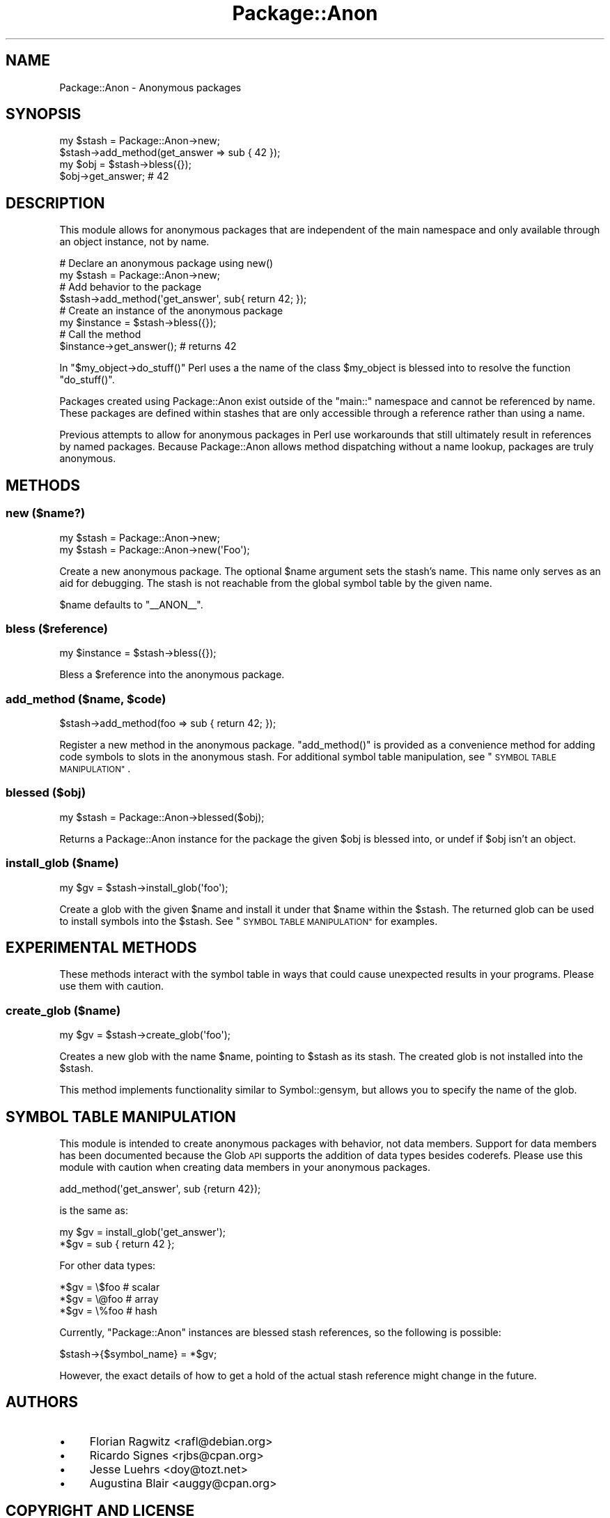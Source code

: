 .\" Automatically generated by Pod::Man 4.09 (Pod::Simple 3.35)
.\"
.\" Standard preamble:
.\" ========================================================================
.de Sp \" Vertical space (when we can't use .PP)
.if t .sp .5v
.if n .sp
..
.de Vb \" Begin verbatim text
.ft CW
.nf
.ne \\$1
..
.de Ve \" End verbatim text
.ft R
.fi
..
.\" Set up some character translations and predefined strings.  \*(-- will
.\" give an unbreakable dash, \*(PI will give pi, \*(L" will give a left
.\" double quote, and \*(R" will give a right double quote.  \*(C+ will
.\" give a nicer C++.  Capital omega is used to do unbreakable dashes and
.\" therefore won't be available.  \*(C` and \*(C' expand to `' in nroff,
.\" nothing in troff, for use with C<>.
.tr \(*W-
.ds C+ C\v'-.1v'\h'-1p'\s-2+\h'-1p'+\s0\v'.1v'\h'-1p'
.ie n \{\
.    ds -- \(*W-
.    ds PI pi
.    if (\n(.H=4u)&(1m=24u) .ds -- \(*W\h'-12u'\(*W\h'-12u'-\" diablo 10 pitch
.    if (\n(.H=4u)&(1m=20u) .ds -- \(*W\h'-12u'\(*W\h'-8u'-\"  diablo 12 pitch
.    ds L" ""
.    ds R" ""
.    ds C` ""
.    ds C' ""
'br\}
.el\{\
.    ds -- \|\(em\|
.    ds PI \(*p
.    ds L" ``
.    ds R" ''
.    ds C`
.    ds C'
'br\}
.\"
.\" Escape single quotes in literal strings from groff's Unicode transform.
.ie \n(.g .ds Aq \(aq
.el       .ds Aq '
.\"
.\" If the F register is >0, we'll generate index entries on stderr for
.\" titles (.TH), headers (.SH), subsections (.SS), items (.Ip), and index
.\" entries marked with X<> in POD.  Of course, you'll have to process the
.\" output yourself in some meaningful fashion.
.\"
.\" Avoid warning from groff about undefined register 'F'.
.de IX
..
.if !\nF .nr F 0
.if \nF>0 \{\
.    de IX
.    tm Index:\\$1\t\\n%\t"\\$2"
..
.    if !\nF==2 \{\
.        nr % 0
.        nr F 2
.    \}
.\}
.\" ========================================================================
.\"
.IX Title "Package::Anon 3"
.TH Package::Anon 3 "2012-08-29" "perl v5.26.2" "User Contributed Perl Documentation"
.\" For nroff, turn off justification.  Always turn off hyphenation; it makes
.\" way too many mistakes in technical documents.
.if n .ad l
.nh
.SH "NAME"
Package::Anon \- Anonymous packages
.SH "SYNOPSIS"
.IX Header "SYNOPSIS"
.Vb 2
\&  my $stash = Package::Anon\->new;
\&  $stash\->add_method(get_answer => sub { 42 });
\&
\&  my $obj = $stash\->bless({});
\&
\&  $obj\->get_answer; # 42
.Ve
.SH "DESCRIPTION"
.IX Header "DESCRIPTION"
This module allows for anonymous packages that are independent of the main
namespace and only available through an object instance, not by name.
.PP
.Vb 2
\&  # Declare an anonymous package using new()
\&  my $stash = Package::Anon\->new;
\&
\&  # Add behavior to the package
\&  $stash\->add_method(\*(Aqget_answer\*(Aq, sub{ return 42; });
\&
\&  # Create an instance of the anonymous package
\&  my $instance = $stash\->bless({});
\&
\&  # Call the method
\&  $instance\->get_answer(); # returns 42
.Ve
.PP
In \f(CW\*(C`$my_object\->do_stuff()\*(C'\fR Perl uses a the name of the class \f(CW$my_object\fR
is blessed into to resolve the function \f(CW\*(C`do_stuff()\*(C'\fR.
.PP
Packages created using Package::Anon exist outside of the \f(CW\*(C`main::\*(C'\fR namespace
and cannot be referenced by name. These packages are defined within stashes that
are only accessible through a reference rather than using a name.
.PP
Previous attempts to allow for anonymous packages in Perl use workarounds that
still ultimately result in references by named packages. Because Package::Anon
allows method dispatching without a name lookup, packages are truly anonymous.
.SH "METHODS"
.IX Header "METHODS"
.SS "new ($name?)"
.IX Subsection "new ($name?)"
.Vb 1
\&  my $stash = Package::Anon\->new;
\&
\&  my $stash = Package::Anon\->new(\*(AqFoo\*(Aq);
.Ve
.PP
Create a new anonymous package. The optional \f(CW$name\fR argument sets the stash's
name. This name only serves as an aid for debugging. The stash is not reachable
from the global symbol table by the given name.
.PP
\&\f(CW$name\fR defaults to \f(CW\*(C`_\|_ANON_\|_\*(C'\fR.
.SS "bless ($reference)"
.IX Subsection "bless ($reference)"
.Vb 1
\&  my $instance = $stash\->bless({});
.Ve
.PP
Bless a \f(CW$reference\fR into the anonymous package.
.ie n .SS "add_method ($name, $code)"
.el .SS "add_method ($name, \f(CW$code\fP)"
.IX Subsection "add_method ($name, $code)"
.Vb 1
\&  $stash\->add_method(foo => sub { return 42; });
.Ve
.PP
Register a new method in the anonymous package. \f(CW\*(C`add_method()\*(C'\fR is provided as a
convenience method for adding code symbols to slots in the anonymous stash. For
additional symbol table manipulation, see \*(L"\s-1SYMBOL TABLE MANIPULATION\*(R"\s0.
.SS "blessed ($obj)"
.IX Subsection "blessed ($obj)"
.Vb 1
\&  my $stash = Package::Anon\->blessed($obj);
.Ve
.PP
Returns a Package::Anon instance for the package the given \f(CW$obj\fR is blessed
into, or undef if \f(CW$obj\fR isn't an object.
.SS "install_glob ($name)"
.IX Subsection "install_glob ($name)"
.Vb 1
\&  my $gv = $stash\->install_glob(\*(Aqfoo\*(Aq);
.Ve
.PP
Create a glob with the given \f(CW$name\fR and install it under that \f(CW$name\fR within
the \f(CW$stash\fR. The returned glob can be used to install symbols into the
\&\f(CW$stash\fR. See \*(L"\s-1SYMBOL TABLE MANIPULATION\*(R"\s0 for examples.
.SH "EXPERIMENTAL METHODS"
.IX Header "EXPERIMENTAL METHODS"
These methods interact with the symbol table in ways that could cause unexpected
results in your programs. Please use them with caution.
.SS "create_glob ($name)"
.IX Subsection "create_glob ($name)"
.Vb 1
\&  my $gv = $stash\->create_glob(\*(Aqfoo\*(Aq);
.Ve
.PP
Creates a new glob with the name \f(CW$name\fR, pointing to \f(CW$stash\fR as its
stash. The created glob is not installed into the \f(CW$stash\fR.
.PP
This method implements functionality similar to Symbol::gensym, but
allows you to specify the name of the glob.
.SH "SYMBOL TABLE MANIPULATION"
.IX Header "SYMBOL TABLE MANIPULATION"
This module is intended to create anonymous packages with behavior, not data
members. Support for data members has been documented because the Glob \s-1API\s0
supports the addition of data types besides coderefs. Please use this module
with caution when creating data members in your anonymous packages.
.PP
.Vb 1
\&  add_method(\*(Aqget_answer\*(Aq, sub {return 42});
.Ve
.PP
is the same as:
.PP
.Vb 2
\&  my $gv = install_glob(\*(Aqget_answer\*(Aq);
\&  *$gv = sub { return 42 };
.Ve
.PP
For other data types:
.PP
.Vb 3
\&  *$gv = \e$foo # scalar
\&  *$gv = \e@foo # array
\&  *$gv = \e%foo # hash
.Ve
.PP
Currently, \f(CW\*(C`Package::Anon\*(C'\fR instances are blessed stash references, so the
following is possible:
.PP
.Vb 1
\&  $stash\->{$symbol_name} = *$gv;
.Ve
.PP
However, the exact details of how to get a hold of the actual stash reference
might change in the future.
.SH "AUTHORS"
.IX Header "AUTHORS"
.IP "\(bu" 4
Florian Ragwitz <rafl@debian.org>
.IP "\(bu" 4
Ricardo Signes <rjbs@cpan.org>
.IP "\(bu" 4
Jesse Luehrs <doy@tozt.net>
.IP "\(bu" 4
Augustina Blair <auggy@cpan.org>
.SH "COPYRIGHT AND LICENSE"
.IX Header "COPYRIGHT AND LICENSE"
This software is copyright (c) 2012 by Florian Ragwitz.
.PP
This is free software; you can redistribute it and/or modify it under
the same terms as the Perl 5 programming language system itself.
